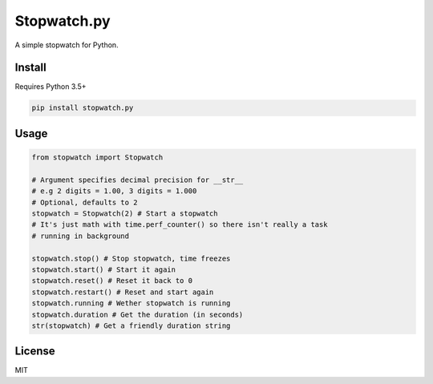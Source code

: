 Stopwatch.py
============
A simple stopwatch for Python.

Install
-------
Requires Python 3.5+

.. code:: sh

   pip install stopwatch.py

Usage
-----
.. code:: py

    from stopwatch import Stopwatch

    # Argument specifies decimal precision for __str__
    # e.g 2 digits = 1.00, 3 digits = 1.000
    # Optional, defaults to 2
    stopwatch = Stopwatch(2) # Start a stopwatch
    # It's just math with time.perf_counter() so there isn't really a task
    # running in background

    stopwatch.stop() # Stop stopwatch, time freezes
    stopwatch.start() # Start it again
    stopwatch.reset() # Reset it back to 0
    stopwatch.restart() # Reset and start again
    stopwatch.running # Wether stopwatch is running
    stopwatch.duration # Get the duration (in seconds)
    str(stopwatch) # Get a friendly duration string

License
-------
MIT
